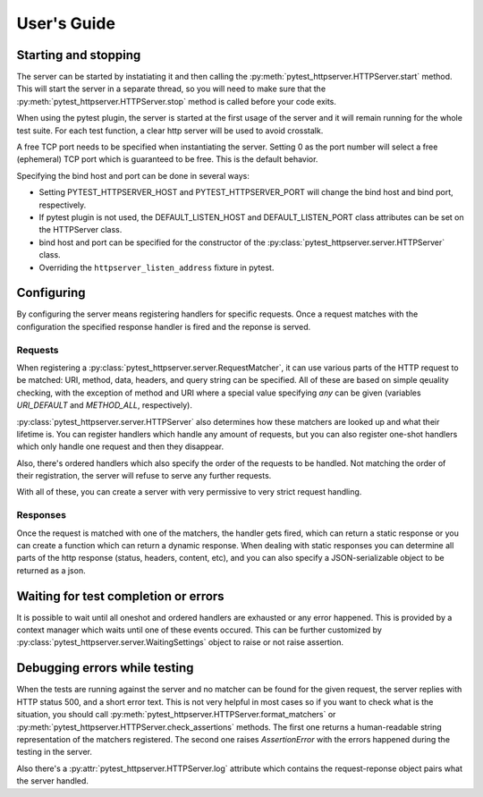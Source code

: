 
User's Guide
============

Starting and stopping
---------------------
The server can be started by instatiating it and then calling the
:py:meth:`pytest_httpserver.HTTPServer.start` method. This will start the server in a separate
thread, so you will need to make sure that the :py:meth:`pytest_httpserver.HTTPServer.stop` method
is called before your code exits.

When using the pytest plugin, the server is started at the first usage of the server and it will
remain running for the whole test suite. For each test function, a clear http server will be used
to avoid crosstalk.

A free TCP port needs to be specified when instantiating the server. Setting 0 as the port number
will select a free (ephemeral) TCP port which is guaranteed to be free.
This is the default behavior.

Specifying the bind host and port can be done in several ways:

* Setting PYTEST_HTTPSERVER_HOST and PYTEST_HTTPSERVER_PORT will change the bind host and bind
  port, respectively.

* If pytest plugin is not used, the DEFAULT_LISTEN_HOST and DEFAULT_LISTEN_PORT class attributes can be set
  on the HTTPServer class.

* bind host and port can be specified for the constructor of the
  :py:class:`pytest_httpserver.server.HTTPServer` class.

* Overriding the ``httpserver_listen_address`` fixture in pytest.


Configuring
-----------
By configuring the server means registering handlers for specific requests. Once a request matches
with the configuration the specified response handler is fired and the reponse is served.

Requests
~~~~~~~~
When registering a :py:class:`pytest_httpserver.server.RequestMatcher`, it can use various parts
of the HTTP request to be matched: URI, method, data, headers, and query string can be specified.
All of these are based on simple qeuality checking, with the exception of method and URI where a special
value specifying `any` can be given (variables `URI_DEFAULT` and `METHOD_ALL`, respectively).

:py:class:`pytest_httpserver.server.HTTPServer` also determines how these matchers are looked up and
what their lifetime is. You can register handlers which handle any amount of requests, but you can also
register one-shot handlers which only handle one request and then they disappear.

Also, there's ordered handlers which also specify the order of the requests to be handled. Not matching
the order of their registration, the server will refuse to serve any further requests.

With all of these, you can create a server with very permissive to very strict request handling.

Responses
~~~~~~~~~
Once the request is matched with one of the matchers, the handler gets fired, which can return a static
response or you can create a function which can return a dynamic response.
When dealing with static responses you can determine all parts of the http response (status, headers,
content, etc), and you can also specify a JSON-serializable object to be returned as a json.


Waiting for test completion or errors
-------------------------------------
It is possible to wait until all oneshot and ordered handlers are exhausted or any error happened. This
is provided by a context manager which waits until one of these events occured. This can be further customized
by :py:class:`pytest_httpserver.server.WaitingSettings` object to raise or not raise assertion.


Debugging errors while testing
------------------------------
When the tests are running against the server and no matcher can be found for the given request, the server
replies with HTTP status 500, and a short error text. This is not very helpful in most cases so if you want
to check what is the situation, you should call :py:meth:`pytest_httpserver.HTTPServer.format_matchers` or
:py:meth:`pytest_httpserver.HTTPServer.check_assertions` methods. The first one returns a human-readable
string representation of the matchers registered. The second one raises `AssertionError` with the errors
happened during the testing in the server.

Also there's a :py:attr:`pytest_httpserver.HTTPServer.log` attribute which contains the request-reponse
object pairs what the server handled.
